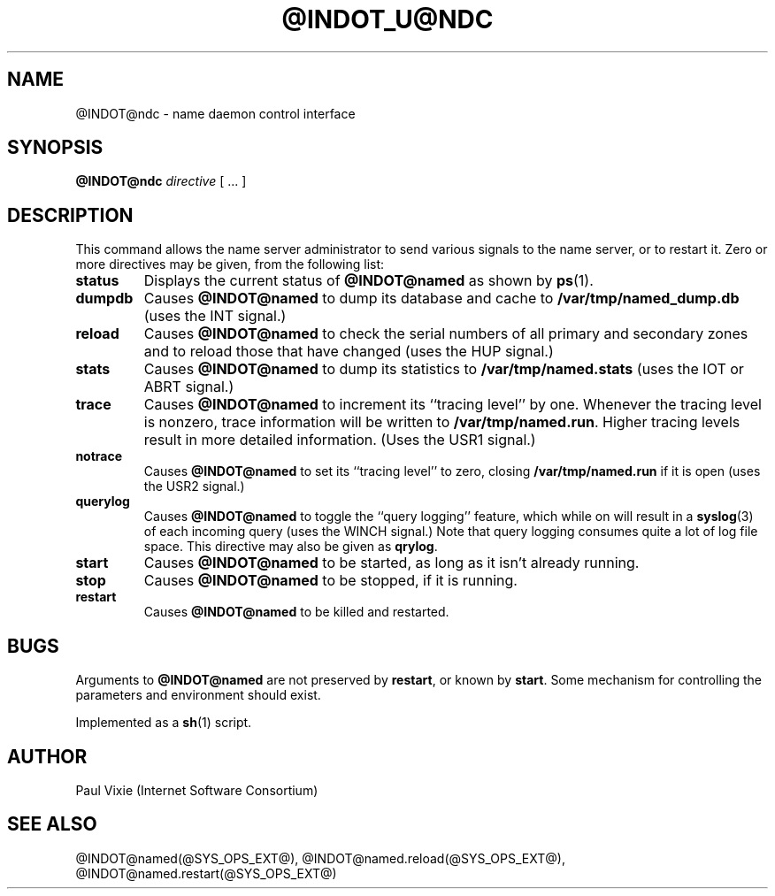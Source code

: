 .\" Copyright (c) 1994
.\"    The Regents of the University of California.  All rights reserved.
.\" 
.\" Redistribution and use in source and binary forms, with or without
.\" modification, are permitted provided that the following conditions
.\" are met:
.\" 1. Redistributions of source code must retain the above copyright
.\"    notice, this list of conditions and the following disclaimer.
.\" 2. Redistributions in binary form must reproduce the above copyright
.\"    notice, this list of conditions and the following disclaimer in the
.\"    documentation and/or other materials provided with the distribution.
.\" 3. All advertising materials mentioning features or use of this software
.\"    must display the following acknowledgement:
.\" 	This product includes software developed by the University of
.\" 	California, Berkeley and its contributors.
.\" 4. Neither the name of the University nor the names of its contributors
.\"    may be used to endorse or promote products derived from this software
.\"    without specific prior written permission.
.\" 
.\" THIS SOFTWARE IS PROVIDED BY THE REGENTS AND CONTRIBUTORS ``AS IS'' AND
.\" ANY EXPRESS OR IMPLIED WARRANTIES, INCLUDING, BUT NOT LIMITED TO, THE
.\" IMPLIED WARRANTIES OF MERCHANTABILITY AND FITNESS FOR A PARTICULAR PURPOSE
.\" ARE DISCLAIMED.  IN NO EVENT SHALL THE REGENTS OR CONTRIBUTORS BE LIABLE
.\" FOR ANY DIRECT, INDIRECT, INCIDENTAL, SPECIAL, EXEMPLARY, OR CONSEQUENTIAL
.\" DAMAGES (INCLUDING, BUT NOT LIMITED TO, PROCUREMENT OF SUBSTITUTE GOODS
.\" OR SERVICES; LOSS OF USE, DATA, OR PROFITS; OR BUSINESS INTERRUPTION)
.\" HOWEVER CAUSED AND ON ANY THEORY OF LIABILITY, WHETHER IN CONTRACT, STRICT
.\" LIABILITY, OR TORT (INCLUDING NEGLIGENCE OR OTHERWISE) ARISING IN ANY WAY
.\" OUT OF THE USE OF THIS SOFTWARE, EVEN IF ADVISED OF THE POSSIBILITY OF
.\" SUCH DAMAGE.
.\"
.TH @INDOT_U@NDC @SYS_OPS_EXT_U@ "November 27, 1994"
.UC 5
.SH NAME
@INDOT@ndc \- name daemon control interface
.SH SYNOPSIS
.B @INDOT@ndc
.I directive
[ ... ]
.SH DESCRIPTION
This command allows the name server administrator to send various signals
to the name server, or to restart it.  Zero or more directives may be given,
from the following list:
.TP
.B status
Displays the current status of
.B @INDOT@named
as shown by
.BR ps (1).
.TP
.B dumpdb
Causes
.B @INDOT@named
to dump its database and cache to
.B /var/tmp/named_dump.db
(uses the INT signal.)
.TP
.B reload
Causes
.B @INDOT@named
to check the serial numbers of all primary and secondary zones
and to reload those that have changed (uses the HUP signal.)
.TP
.B stats
Causes
.B @INDOT@named
to dump its statistics to
.B /var/tmp/named.stats
(uses the IOT or ABRT signal.)
.TP
.B trace
Causes
.B @INDOT@named
to increment its ``tracing level'' by one.  Whenever the tracing level
is nonzero, trace information will be written to
.BR /var/tmp/named.run .
Higher tracing levels result in more detailed information.
(Uses the USR1 signal.)
.TP
.B notrace
Causes
.B @INDOT@named
to set its ``tracing level'' to zero, closing
.B /var/tmp/named.run
if it is open (uses the USR2 signal.)
.TP
.B querylog
Causes
.B @INDOT@named
to toggle the ``query logging'' feature, which while on will result in a
.BR syslog (3)
of each incoming query (uses the WINCH signal.)  Note that query logging
consumes quite a lot of log file space.  This directive may also be given as
.BR qrylog .
.TP
.B start
Causes
.B @INDOT@named
to be started, as long as it isn't already running.
.TP
.B stop
Causes
.B @INDOT@named
to be stopped, if it is running.
.TP
.B restart
Causes
.B @INDOT@named
to be killed and restarted.
.SH BUGS
Arguments to
.B @INDOT@named
are not preserved by
.BR restart ,
or known by
.BR start .
Some mechanism for controlling the parameters and environment should exist.
.PP
Implemented as a
.BR sh (1)
script.
.SH AUTHOR
Paul Vixie (Internet Software Consortium)
.SH SEE ALSO
@INDOT@named(@SYS_OPS_EXT@),
@INDOT@named.reload(@SYS_OPS_EXT@),
@INDOT@named.restart(@SYS_OPS_EXT@)
